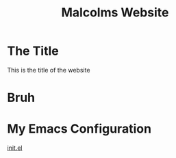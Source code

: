 #+TITLE: Malcolms Website
* The Title

This is the title of the website
* Bruh
* My Emacs Configuration
[[./README.org][init.el]]

